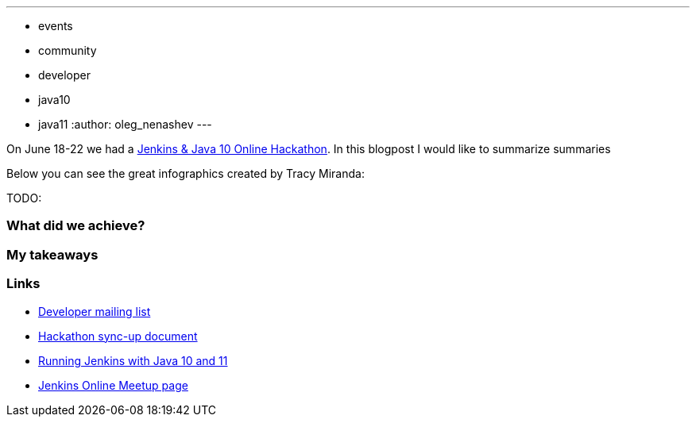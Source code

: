 ---
:layout: post
:title: "Jenkins & Java 10+ Online Hackathon. Summary and follow-ups"
:tags:
- events
- community
- developer
- java10
- java11
:author: oleg_nenashev
---

// image:/images/logos/formal_java/256.png[Jenkins & Java, role=center, float=right]

On June 18-22 we had a
link:/blog/2018/06/08/jenkins-java10-hackathon/[Jenkins & Java 10 Online Hackathon].
In this blogpost I would like to summarize summaries

Below you can see the great infographics created by Tracy Miranda:

TODO:

### What did we achieve?

### My takeaways


### Links

* link:https://groups.google.com/forum/#!topic/jenkinsci-dev/FdCvQlscl_I[Developer mailing list]
* link:https://docs.google.com/document/d/1ed6wFOlq4cWrSL6UkCSzFbaY80AT-sk8ncB4Fz5QXyM/edit[Hackathon sync-up document]
* link:/blog/2018/06/17/running-jenkins-with-java10-11/[Running Jenkins with Java 10 and 11]
* link:https://www.meetup.com/ru-RU/Jenkins-online-meetup/events/251804751/[Jenkins Online Meetup page]
